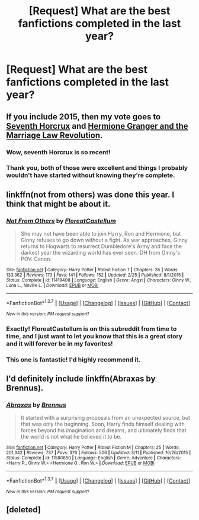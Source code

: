 #+TITLE: [Request] What are the best fanfictions completed in the last year?

* [Request] What are the best fanfictions completed in the last year?
:PROPERTIES:
:Author: sumguysr
:Score: 13
:DateUnix: 1459384663.0
:DateShort: 2016-Mar-31
:FlairText: Request
:END:

** If you include 2015, then my vote goes to *[[https://www.fanfiction.net/s/10677106/1/Seventh-Horcrux][Seventh Horcrux]]* and *[[https://www.fanfiction.net/s/10595005/1/Hermione-Granger-and-the-Marriage-Law-Revolution][Hermione Granger and the Marriage Law Revolution]]*.
:PROPERTIES:
:Author: InquisitorCOC
:Score: 6
:DateUnix: 1459394281.0
:DateShort: 2016-Mar-31
:END:

*** Wow, seventh Horcrux is so recent!
:PROPERTIES:
:Author: Hpfm2
:Score: 5
:DateUnix: 1459418999.0
:DateShort: 2016-Mar-31
:END:


*** Thank you, both of those were excellent and things I probably wouldn't have started without knowing they're complete.
:PROPERTIES:
:Author: sumguysr
:Score: 1
:DateUnix: 1459897522.0
:DateShort: 2016-Apr-06
:END:


** linkffn(not from others) was done this year. I think that might be about it.
:PROPERTIES:
:Author: Hpfm2
:Score: 3
:DateUnix: 1459385881.0
:DateShort: 2016-Mar-31
:END:

*** [[http://www.fanfiction.net/s/11419408/1/][*/Not From Others/*]] by [[https://www.fanfiction.net/u/6993240/FloreatCastellum][/FloreatCastellum/]]

#+begin_quote
  She may not have been able to join Harry, Ron and Hermione, but Ginny refuses to go down without a fight. As war approaches, Ginny returns to Hogwarts to resurrect Dumbledore's Army and face the darkest year the wizarding world has ever seen. DH from Ginny's POV. Canon.
#+end_quote

^{/Site/: [[http://www.fanfiction.net/][fanfiction.net]] *|* /Category/: Harry Potter *|* /Rated/: Fiction T *|* /Chapters/: 35 *|* /Words/: 133,362 *|* /Reviews/: 173 *|* /Favs/: 141 *|* /Follows/: 152 *|* /Updated/: 2/25 *|* /Published/: 8/1/2015 *|* /Status/: Complete *|* /id/: 11419408 *|* /Language/: English *|* /Genre/: Angst *|* /Characters/: Ginny W., Luna L., Neville L. *|* /Download/: [[http://www.p0ody-files.com/ff_to_ebook/ffn-bot/index.php?id=11419408&source=ff&filetype=epub][EPUB]] or [[http://www.p0ody-files.com/ff_to_ebook/ffn-bot/index.php?id=11419408&source=ff&filetype=mobi][MOBI]]}

--------------

*FanfictionBot*^{1.3.7} *|* [[[https://github.com/tusing/reddit-ffn-bot/wiki/Usage][Usage]]] | [[[https://github.com/tusing/reddit-ffn-bot/wiki/Changelog][Changelog]]] | [[[https://github.com/tusing/reddit-ffn-bot/issues/][Issues]]] | [[[https://github.com/tusing/reddit-ffn-bot/][GitHub]]] | [[[https://www.reddit.com/message/compose?to=%2Fu%2Ftusing][Contact]]]

^{/New in this version: PM request support!/}
:PROPERTIES:
:Author: FanfictionBot
:Score: 3
:DateUnix: 1459385941.0
:DateShort: 2016-Mar-31
:END:


*** Exactly! FloreatCastellum is on this subreddit from time to time, and I just want to let you know that this is a great story and it will forever be in my favorites!
:PROPERTIES:
:Author: silver_fire_lizard
:Score: 3
:DateUnix: 1459395180.0
:DateShort: 2016-Mar-31
:END:


*** This one is fantastic! I'd highly recommend it.
:PROPERTIES:
:Author: derive-dat-ass
:Score: 2
:DateUnix: 1459395755.0
:DateShort: 2016-Mar-31
:END:


** I'd definitely include linkffn(Abraxas by Brennus).
:PROPERTIES:
:Author: stefvh
:Score: 3
:DateUnix: 1459412892.0
:DateShort: 2016-Mar-31
:END:

*** [[http://www.fanfiction.net/s/11580650/1/][*/Abraxas/*]] by [[https://www.fanfiction.net/u/4577618/Brennus][/Brennus/]]

#+begin_quote
  It started with a surprising proposals from an unexpected source, but that was only the beginning. Soon, Harry finds himself dealing with forces beyond his imagination and dreams, and ultimately finds that the world is not what he believed it to be.
#+end_quote

^{/Site/: [[http://www.fanfiction.net/][fanfiction.net]] *|* /Category/: Harry Potter *|* /Rated/: Fiction M *|* /Chapters/: 25 *|* /Words/: 201,342 *|* /Reviews/: 737 *|* /Favs/: 376 *|* /Follows/: 506 *|* /Updated/: 3/11 *|* /Published/: 10/26/2015 *|* /Status/: Complete *|* /id/: 11580650 *|* /Language/: English *|* /Genre/: Adventure *|* /Characters/: <Harry P., Ginny W.> <Hermione G., Ron W.> *|* /Download/: [[http://www.p0ody-files.com/ff_to_ebook/ffn-bot/index.php?id=11580650&source=ff&filetype=epub][EPUB]] or [[http://www.p0ody-files.com/ff_to_ebook/ffn-bot/index.php?id=11580650&source=ff&filetype=mobi][MOBI]]}

--------------

*FanfictionBot*^{1.3.7} *|* [[[https://github.com/tusing/reddit-ffn-bot/wiki/Usage][Usage]]] | [[[https://github.com/tusing/reddit-ffn-bot/wiki/Changelog][Changelog]]] | [[[https://github.com/tusing/reddit-ffn-bot/issues/][Issues]]] | [[[https://github.com/tusing/reddit-ffn-bot/][GitHub]]] | [[[https://www.reddit.com/message/compose?to=%2Fu%2Ftusing][Contact]]]

^{/New in this version: PM request support!/}
:PROPERTIES:
:Author: FanfictionBot
:Score: 1
:DateUnix: 1459412942.0
:DateShort: 2016-Mar-31
:END:


** [deleted]
:PROPERTIES:
:Score: 1
:DateUnix: 1459387616.0
:DateShort: 2016-Mar-31
:END:
